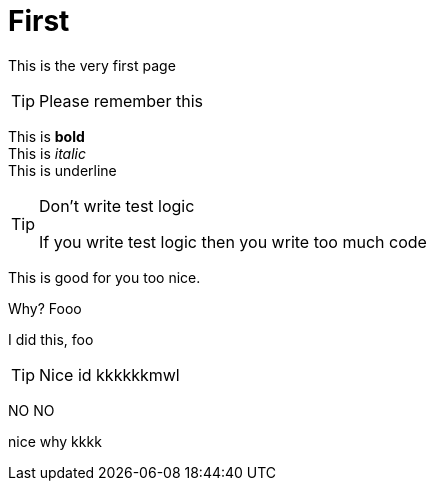 # First

This is the very first page 


TIP: Please remember this 

This is *bold* +
This is _italic_ +
This is [.text-underline]#underline#

[TIP]
.Don't write test logic
====
If you write test logic then you write too much code
====

This is good for you too nice.

Why? Fooo

I did this, foo 

[TIP]
====
Nice id kkkkkkmwl
====


NO NO 

nice why kkkk